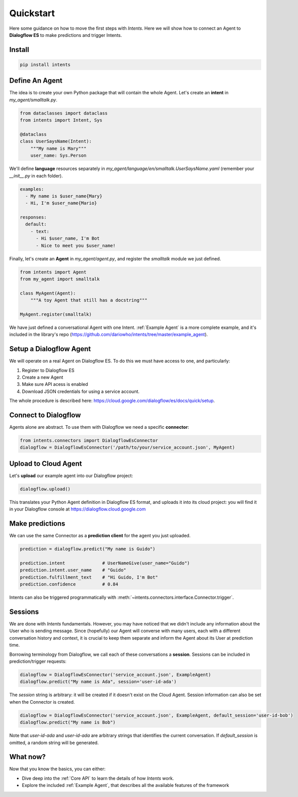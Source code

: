 Quickstart
==========

Here some guidance on how to move the first steps with *Intents*. Here we will
show how to connect an Agent to **Dialogflow ES** to make predictions and trigger Intents.

Install
-------

.. code-block:: sh

    pip install intents

Define An Agent
---------------

The idea is to create your own Python package that will contain the whole Agent.
Let's create an **intent** in `my_agent/smalltalk.py`. 

.. code-block:: python

    from dataclasses import dataclass
    from intents import Intent, Sys

    @dataclass
    class UserSaysName(Intent):
        """My name is Mary"""
        user_name: Sys.Person

We'll define **language** resources separately in
`my_agent/language/en/smalltalk.UserSaysName.yaml` (remember your `__init__.py`
in each folder).

.. code-block:: yaml

    examples:
      - My name is $user_name{Mary}
      - Hi, I'm $user_name{Mario}

    responses:
      default:
        - text:
          - Hi $user_name, I'm Bot
          - Nice to meet you $user_name!

Finally, let's create an **Agent** in `my_agent/agent.py`, and register the
`smalltalk` module we just defined.

.. code-block:: python

    from intents import Agent
    from my_agent import smalltalk

    class MyAgent(Agent):
        """A toy Agent that still has a docstring"""

    MyAgent.register(smalltalk)

We have just defined a conversational Agent with one Intent. :ref:`Example
Agent` is a more complete example, and it's included in the library's repo
(https://github.com/dariowho/intents/tree/master/example_agent).

Setup a Dialogflow Agent
------------------------

We will operate on a real Agent on Dialogflow ES. To do this we must have access
to one, and particularly:

#. Register to Dialogflow ES
#. Create a new Agent
#. Make sure API acess is enabled 
#. Download JSON credentials for using a service account.

The whole procedure is described here:
https://cloud.google.com/dialogflow/es/docs/quick/setup.

Connect to Dialogflow
---------------------

Agents alone are abstract. To use them with Dialogflow we need a specific
**connector**:

.. code-block:: python
    
    from intents.connectors import DialogflowEsConnector
    dialogflow = DialogflowEsConnector('/path/to/your/service_account.json', MyAgent)

Upload to Cloud Agent
---------------------

Let's **upload** our example agent into our Dialogflow project:

.. code-block:: python
    
    dialogflow.upload()

This translates your Python Agent definition in Dialogflow ES format, and uploads
it into its cloud project: you will find it in your Dialogflow console at
https://dialogflow.cloud.google.com

Make predictions
----------------

We can use the same Connector as a **prediction client** for the agent you just uploaded.

.. code-block:: python

    prediction = dialogflow.predict("My name is Guido")

    prediction.intent              # UserNameGive(user_name="Guido")
    prediction.intent.user_name    # "Guido"
    prediction.fulfillment_text    # "Hi Guido, I'm Bot"
    prediction.confidence          # 0.84

Intents can also be triggered programmatically with :meth:`~intents.connectors.interface.Connector.trigger`.

Sessions
--------

We are done with *Intents* fundamentals. However, you may have noticed that we
didn't include any information about the User who is sending message. Since
(hopefully) our Agent will converse with many users, each with a different
conversation history and context, it is crucial to keep them separate and inform
the Agent about its User at prediction time.

Borrowing terminology from Dialogflow, we call each of these conversations a
**session**. Sessions can be included in prediction/trigger requests:

.. code-block:: python

    dialogflow = DialogflowEsConnector('service_account.json', ExampleAgent)
    dialogflow.predict("My name is Ada", session='user-id-ada')

The `session` string is arbitrary: it will be created if it doesn't exist on the
Cloud Agent. Session information can also be set when the Connector is created.

.. code-block:: python

    dialogflow = DialogflowEsConnector('service_account.json', ExampleAgent, default_session='user-id-bob')
    dialogflow.predict("My name is Bob")

Note that `user-id-ada` and `user-id-ada` are arbitrary strings that identifies the
current conversation. If `default_session` is omitted, a random string will be generated.

What now?
---------

Now that you know the basics, you can either:

* Dive deep into the :ref:`Core API` to learn the details of how *Intents* work.
* Explore the included :ref:`Example Agent`, that describes all the available
  features of the framework
